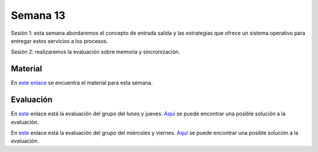 Semana 13
===========

Sesión 1: esta semana abordaremos el concepto de entrada salida y las estrategias que ofrece un sistema operativo para entregar 
estos servicios a los procesos.

Sesión 2: realizaremos la evaluación sobre memoria y sincronización.

Material
---------
En `este enlace <https://drive.google.com/open?id=1LdGz4W9xe2uRBVUaeqr7F7Wbi3r5EpvRBzbDc2sZVbQ>`__ se encuentra el material 
para esta semana. 

Evaluación
------------
En `este <https://drive.google.com/open?id=1o2XzDqDGfa0KpRVxK-0qBX6Klv9CRBzoUYSFr9xVaWU>`__ enlace está la evaluación 
del grupo del lunes y jueves.
`Aquí <https://drive.google.com/open?id=16t5rO1-pTIOkuXoiBrMJjdeCWCAYSzJr>`__ se puede encontrar una posible solución a la evaluación.


En `este <https://drive.google.com/open?id=14lXYmaUQklnMnx9Hw2Xu_bZmvCSLSCMlRf4YGrcn_6o>`__ enlace está la evaluación 
del grupo del miércoles y viernes.
`Aquí <https://drive.google.com/open?id=1iYWYPWmc63deOp-pVJLsoxARqnAXsV2M>`__ se puede encontrar una posible solución a la evaluación.